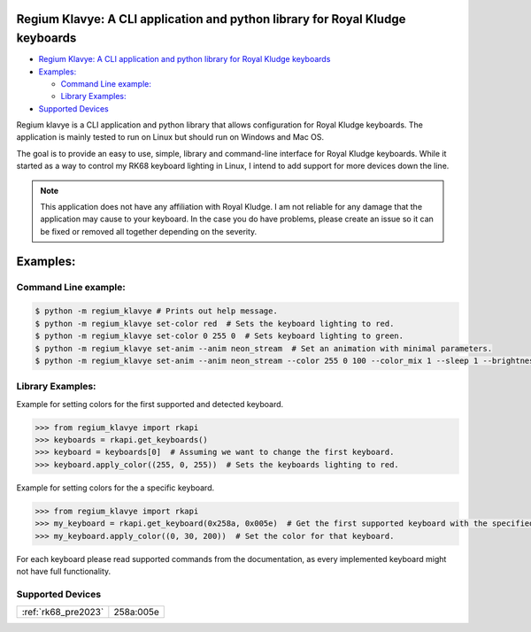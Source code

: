 Regium Klavye: A CLI application and python library for Royal Kludge keyboards
------------------------------------------------------------------------------

|GitHub Repo stars| |Discord| |Static Badge| |Ruff| |GitHub|

.. raw:: html

   <!--toc:start-->

-  `Regium Klavye: A CLI application and python library for Royal Kludge
   keyboards <#regium-klavye-a-cli-application-and-python-library-for-royal-kludge-keyboards>`__
-  `Examples: <#examples>`__

   -  `Command Line example: <#command-line-example>`__
   -  `Library Examples: <#library-examples>`__

-  `Supported Devices <#supported-devices>`__

Regium klavye is a CLI application and python library that allows
configuration for Royal Kludge keyboards. The application is mainly
tested to run on Linux but should run on Windows and Mac OS.

The goal is to provide an easy to use, simple, library and command-line
interface for Royal Kludge keyboards. While it started as a way to
control my RK68 keyboard lighting in Linux, I intend to add support for
more devices down the line.

.. note::
   This application does not have any affiliation with Royal Kludge. I
   am not reliable for any damage that the application may cause to your
   keyboard. In the case you do have problems, please create an issue so
   it can be fixed or removed all together depending on the severity.

Examples:
---------

Command Line example:
~~~~~~~~~~~~~~~~~~~~~

.. code:: console

   $ python -m regium_klavye # Prints out help message.
   $ python -m regium_klavye set-color red  # Sets the keyboard lighting to red.
   $ python -m regium_klavye set-color 0 255 0  # Sets keyboard lighting to green.
   $ python -m regium_klavye set-anim --anim neon_stream  # Set an animation with minimal parameters.
   $ python -m regium_klavye set-anim --anim neon_stream --color 255 0 100 --color_mix 1 --sleep 1 --brightness 3 --speed 4  # Set an animation with its full parameters.

Library Examples:
~~~~~~~~~~~~~~~~~

Example for setting colors for the first supported and detected keyboard.

.. code:: python

   >>> from regium_klavye import rkapi
   >>> keyboards = rkapi.get_keyboards()
   >>> keyboard = keyboards[0]  # Assuming we want to change the first keyboard.
   >>> keyboard.apply_color((255, 0, 255))  # Sets the keyboards lighting to red.

Example for setting colors for the a specific keyboard.

.. code:: python
   
   >>> from regium_klavye import rkapi
   >>> my_keyboard = rkapi.get_keyboard(0x258a, 0x005e)  # Get the first supported keyboard with the specified vendor ID and and product ID.  
   >>> my_keyboard.apply_color((0, 30, 200))  # Set the color for that keyboard.


For each keyboard please read supported commands from the
documentation, as every implemented keyboard might not have full
functionality.

Supported Devices
~~~~~~~~~~~~~~~~~
+--------------------------------------------------------------+-----------+
| :ref:`rk68_pre2023`                                          | 258a:005e |
+--------------------------------------------------------------+-----------+

.. |GitHub Repo stars| image:: https://img.shields.io/github/stars/airblast-dev/Regium-Klavye?logo=github&label=stars&color=blue
.. |Discord| image:: https://img.shields.io/discord/1144927977558253568?logo=discord&label=Discord&color=rgb(114%20137%20217)
.. |Static Badge| image:: https://img.shields.io/badge/code_format_-black-black?color=black&link=https%3A%2F%2Fgithub.com%2Fpsf%2Fblack
.. |Ruff| image:: https://img.shields.io/endpoint?url=https://raw.githubusercontent.com/astral-sh/ruff/main/assets/badge/v2.json
   :target: https://github.com/astral-sh/ruff
.. |GitHub| image:: https://img.shields.io/github/license/airblast-dev/Regium-Klavye

